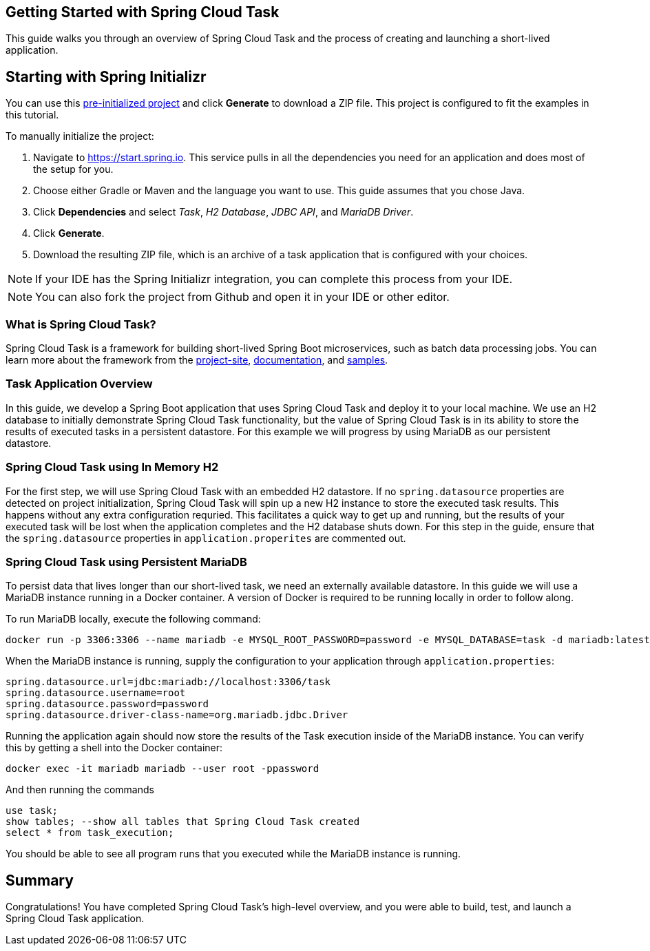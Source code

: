 == Getting Started with Spring Cloud Task
This guide walks you through an overview of Spring Cloud Task and the process of creating and launching a short-lived application.

== Starting with Spring Initializr

You can use this https://start.spring.io/#!type=maven-project&language=java&platformVersion=3.0.0-RC2&packaging=jar&jvmVersion=17&groupId=com.example&artifactId=demo&name=demo&description=Demo%20project%20for%20Spring%20Boot&packageName=com.example.demo&dependencies=jdbc,cloud-task,mariadb,h2[pre-initialized project] and click *Generate* to download a ZIP file. This project is configured to fit the examples in this tutorial.

To manually initialize the project:

. Navigate to https://start.spring.io.
This service pulls in all the dependencies you need for an application and does most of the setup for you.
. Choose either Gradle or Maven and the language you want to use. This guide assumes that you chose Java.
. Click *Dependencies* and select _Task_, _H2 Database_, _JDBC API_, and _MariaDB Driver_.
. Click *Generate*.
. Download the resulting ZIP file, which is an archive of a task application that is configured with your choices.

NOTE: If your IDE has the Spring Initializr integration, you can complete this process from your IDE.

NOTE: You can also fork the project from Github and open it in your IDE or other editor.


=== What is Spring Cloud Task?
Spring Cloud Task is a framework for building short-lived Spring Boot microservices, such as batch data processing jobs. You can learn more about
the framework from the link:https://spring.io/projects/spring-cloud-task[project-site],
link:https://spring.io/projects/spring-cloud-task#learn[documentation],
and link:https://github.com/spring-cloud/spring-cloud-task/tree/main/spring-cloud-task-samples[samples].

=== Task Application Overview
In this guide, we develop a Spring Boot application that uses Spring Cloud Task and deploy it to your local machine.
We use an H2 database to initially demonstrate Spring Cloud Task functionality, but the value of Spring Cloud Task
is in its ability to store the results of executed tasks in a persistent datastore.  For this example we will progress by using MariaDB
as our persistent datastore.

=== Spring Cloud Task using In Memory H2
For the first step, we will use Spring Cloud Task with an embedded H2 datastore.  If no `spring.datasource` properties are detected on project
initialization, Spring Cloud Task will spin up a new H2 instance to store the executed task results.  This happens without any extra configuration requried.
This facilitates a
quick way to get up and running, but the results of your executed task will be lost when the application completes and
the H2 database shuts down.  For this step in the guide, ensure that the `spring.datasource` properties in `application.properites` are commented out.

=== Spring Cloud Task using Persistent MariaDB

To persist data that lives longer than our short-lived task, we need an externally available datastore.  In this guide we will use a MariaDB instance running in a Docker container.  A version of Docker is required to be running locally in order to follow along.

To run MariaDB locally, execute the following command:
```
docker run -p 3306:3306 --name mariadb -e MYSQL_ROOT_PASSWORD=password -e MYSQL_DATABASE=task -d mariadb:latest
```

When the MariaDB instance is running, supply the configuration to your application through `application.properties`:

```
spring.datasource.url=jdbc:mariadb://localhost:3306/task
spring.datasource.username=root
spring.datasource.password=password
spring.datasource.driver-class-name=org.mariadb.jdbc.Driver
```

Running the application again should now store the results of the Task execution inside of the MariaDB instance. You can verify this by getting a shell into the Docker container:
```
docker exec -it mariadb mariadb --user root -ppassword
```
And then running the commands
```
use task;
show tables; --show all tables that Spring Cloud Task created
select * from task_execution;
```

You should be able to see all program runs that you executed while the MariaDB instance is running.

== Summary
Congratulations! You have completed Spring Cloud Task's high-level overview, and you were able to build, test, and launch
a Spring Cloud Task application.